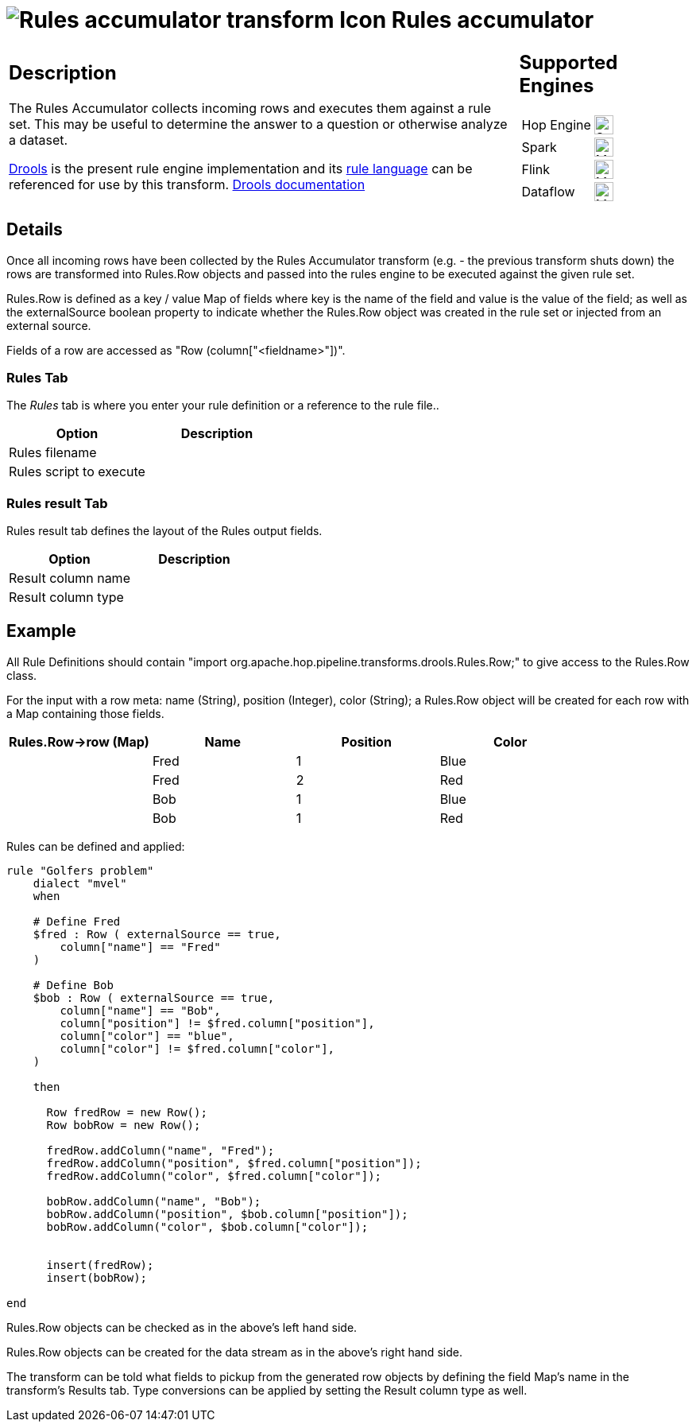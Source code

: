 ////
  // Licensed to the Apache Software Foundation (ASF) under one or more
  // contributor license agreements. See the NOTICE file distributed with
  // this work for additional information regarding copyright ownership.
  // The ASF licenses this file to You under the Apache License, Version 2.0
  // (the "License"); you may not use this file except in compliance with
  // the License. You may obtain a copy of the License at
  //
  // http://www.apache.org/licenses/LICENSE-2.0
  //
  // Unless required by applicable law or agreed to in writing, software
  // distributed under the License is distributed on an "AS IS" BASIS,
  // WITHOUT WARRANTIES OR CONDITIONS OF ANY KIND, either express or implied.
  // See the License for the specific language governing permissions and
  // limitations under the License.
////

////
Licensed to the Apache Software Foundation (ASF) under one
or more contributor license agreements.  See the NOTICE file
distributed with this work for additional information
regarding copyright ownership.  The ASF licenses this file
to you under the Apache License, Version 2.0 (the
"License"); you may not use this file except in compliance
with the License.  You may obtain a copy of the License at
  http://www.apache.org/licenses/LICENSE-2.0
Unless required by applicable law or agreed to in writing,
software distributed under the License is distributed on an
"AS IS" BASIS, WITHOUT WARRANTIES OR CONDITIONS OF ANY
KIND, either express or implied.  See the License for the
specific language governing permissions and limitations
under the License.
////
:documentationPath: /pipeline/transforms/
:language: en_US
:description: The rules accumulator uses Drools to check rows against a rule set

= image:transforms/icons/rules_acc.svg[Rules accumulator transform Icon, role="image-doc-icon"] Rules accumulator

[%noheader,cols="3a,1a", role="table-no-borders" ]
|===
|
== Description

The Rules Accumulator collects incoming rows and executes them against a rule set. This may be useful to determine the answer to a question or otherwise analyze a dataset.

https://www.drools.org/[Drools] is the present rule engine implementation and its https://docs.drools.org/7.68.0.Final/drools-docs/html_single/index.html#_droolslanguagereferencechapter[rule language] can be referenced for use by this transform. https://docs.drools.org/7.68.0.Final/drools-docs/html_single/index.html#_welcome[Drools documentation]

|
== Supported Engines
[%noheader,cols="2,1a",frame=none, role="table-supported-engines"]
!===
!Hop Engine! image:check_mark.svg[Supported, 24]
!Spark! image:question_mark.svg[Maybe Supported, 24]
!Flink! image:question_mark.svg[Maybe Supported, 24]
!Dataflow! image:question_mark.svg[Maybe Supported, 24]
!===
|===

== Details
Once all incoming rows have been collected by the Rules Accumulator transform (e.g. - the previous transform shuts down) the rows are transformed into Rules.Row objects and passed into the rules engine to be executed against the given rule set.

Rules.Row is defined as a key / value Map of fields where key is the name of the field and value is the value of the field; as well as the externalSource boolean property to indicate whether the Rules.Row object was created in the rule set or injected from an external source.

Fields of a row are accessed as "Row (column["<fieldname>"])".

=== Rules Tab

The _Rules_ tab is where you enter your rule definition or a reference to the rule file..

[options="header"]
|===
|Option|Description
|Rules filename|
|Rules script to execute|
|===

=== Rules result Tab

Rules result tab defines the layout of the Rules output fields.


[options="header"]
|===
|Option|Description
|Result column name|
|Result column type|
|===

== Example
All Rule Definitions should contain "import org.apache.hop.pipeline.transforms.drools.Rules.Row;" to give access to the Rules.Row class.

For the input with a row meta: name (String), position (Integer), color (String); a Rules.Row object will be created for each row with a Map containing those fields.

[options="header"]
|===
|Rules.Row->row (Map)|Name|Position|Color
||Fred|1|Blue
||Fred|2|Red
||Bob|1|Blue
||Bob|1|Red
|===

Rules can be defined and applied:
[source,drools]
----
rule "Golfers problem"
    dialect "mvel"
    when

    # Define Fred
    $fred : Row ( externalSource == true,
        column["name"] == "Fred"
    )

    # Define Bob
    $bob : Row ( externalSource == true,
        column["name"] == "Bob",
        column["position"] != $fred.column["position"],
        column["color"] == "blue",
        column["color"] != $fred.column["color"],
    )

    then

      Row fredRow = new Row();
      Row bobRow = new Row();

      fredRow.addColumn("name", "Fred");
      fredRow.addColumn("position", $fred.column["position"]);
      fredRow.addColumn("color", $fred.column["color"]);

      bobRow.addColumn("name", "Bob");
      bobRow.addColumn("position", $bob.column["position"]);
      bobRow.addColumn("color", $bob.column["color"]);


      insert(fredRow);
      insert(bobRow);

end
----

Rules.Row objects can be checked as in the above's left hand side.

Rules.Row objects can be created for the data stream as in the above's right hand side.

The transform can be told what fields to pickup from the generated row objects by defining the field Map's name in the transform's Results tab. Type conversions can be applied by setting the Result column type as well.